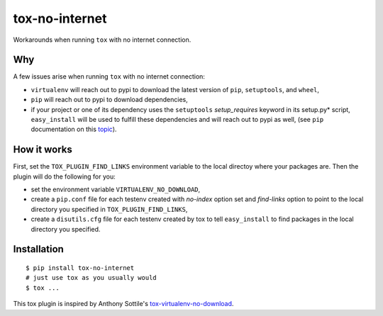 tox-no-internet
===============

Workarounds when running ``tox`` with no internet connection.

Why
---

A few issues arise when running ``tox`` with no internet connection: 

- ``virtualenv`` will reach out to pypi to download the latest version of ``pip``, ``setuptools``, and ``wheel``, 
- ``pip`` will reach out to pypi to download dependencies, 
- if your project or one of its dependency uses the ``setuptools`` *setup_requires* keyword in its setup.py* script, ``easy_install`` will be used to fulfill these dependencies and will reach out to pypi as well, (see ``pip`` documentation on this `topic <https://pip.pypa.io/en/stable/reference/pip_install/#controlling-setup-requires>`__).


How it works
------------

First, set the ``TOX_PLUGIN_FIND_LINKS`` environment variable to the
local directoy where your packages are. Then the plugin will do the following for you: 

- set the environment variable ``VIRTUALENV_NO_DOWNLOAD``, 
- create a ``pip.conf`` file for each testenv created with *no-index* option set and *find-links* option to point to the local directory you specified in ``TOX_PLUGIN_FIND_LINKS``, 
- create a ``disutils.cfg`` file for each testenv created by tox to tell ``easy_install`` to find packages in the local directory you specified.


Installation
------------

::

    $ pip install tox-no-internet
    # just use tox as you usually would
    $ tox ...

This tox plugin is inspired by Anthony Sottile's `tox-virtualenv-no-download <https://github.com/asottile/tox-virtualenv-no-download>`__. 
